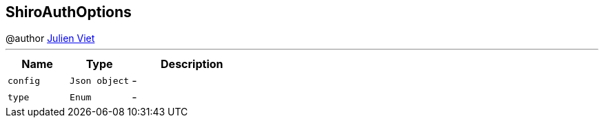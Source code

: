== ShiroAuthOptions

++++
 @author <a href="mailto:julien@julienviet.com">Julien Viet</a>
++++
'''

[cols=">25%,^25%,50%"]
[frame="topbot"]
|===
^|Name | Type ^| Description

|[[config]]`config`
|`Json object`
|-
|[[type]]`type`
|`Enum`
|-|===
